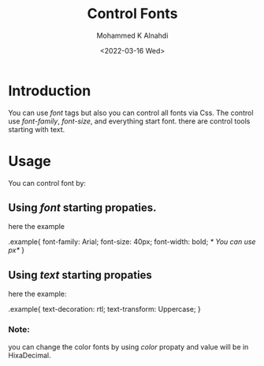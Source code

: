 #+TITLE: Control Fonts
#+Author: Mohammed K Alnahdi
#+Email: mohammed.alnahdi1991@gmail.com
#+Date: <2022-03-16 Wed>

* Introduction
You can use /font/ tags but also you can control all fonts via Css. The control use /font-family/, /font-size/, and everything start font. there are control tools starting with text.

* Usage
You can control font by:

** Using /font/ starting propaties.

here the example

#+begin_example css
.example{
    font-family: Arial;
    font-size: 40px;
    font-width: bold; /* You can use px*/
    }
#+end_example
** Using /text/ starting propaties

here the example:

#+begin_example css
.example{
    text-decoration: rtl;
    text-transform: Uppercase;
    }
    #+end_example

*** Note:
you can change the color fonts by using /color/ propaty and value will be in HixaDecimal.
